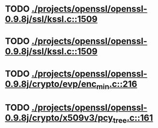 * TODO [[view:./projects/openssl/openssl-0.9.8j/ssl/kssl.c::face=ovl-face1::linb=1509::colb=3::cole=13][ ./projects/openssl/openssl-0.9.8j/ssl/kssl.c::1509]]
* TODO [[view:./projects/openssl/openssl-0.9.8j/ssl/kssl.c::face=ovl-face1::linb=1509::colb=3::cole=24][ ./projects/openssl/openssl-0.9.8j/ssl/kssl.c::1509]]
* TODO [[view:./projects/openssl/openssl-0.9.8j/crypto/evp/enc_min.c::face=ovl-face1::linb=216::colb=30::cole=41][ ./projects/openssl/openssl-0.9.8j/crypto/evp/enc_min.c::216]]
* TODO [[view:./projects/openssl/openssl-0.9.8j/crypto/x509v3/pcy_tree.c::face=ovl-face1::linb=161::colb=1::cole=5][ ./projects/openssl/openssl-0.9.8j/crypto/x509v3/pcy_tree.c::161]]
